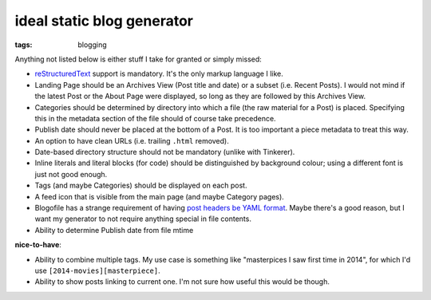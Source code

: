 ideal static blog generator
===========================

:tags: blogging


Anything not listed below is either stuff I take for granted or simply
missed:

* reStructuredText__ support is mandatory.
  It's the only markup language I like.

* Landing Page should be an Archives View (Post title and date) or a
  subset (i.e. Recent Posts).  I would not mind if the latest Post or
  the About Page were displayed, so long as they are followed by this
  Archives View.

* Categories should be determined by directory into which a file (the
  raw material for a Post) is placed. Specifying this in the metadata
  section of the file should of course take precedence.

* Publish date should never be placed at the bottom of a Post. It is
  too important a piece metadata to treat this way.

* An option to have clean URLs (i.e. trailing ``.html`` removed).

* Date-based directory structure should not be mandatory (unlike with
  Tinkerer).

* Inline literals and literal blocks (for code) should be
  distinguished by background colour; using a different font is just not
  good enough.

* Tags (and maybe Categories) should be displayed on each post.

* A feed icon that is visible from the main page (and maybe Category
  pages).

* Blogofile has a strange requirement of having `post headers be YAML
  format`__. Maybe there's a good reason, but I want my generator to
  not require anything special in file contents.

* Ability to determine Publish date from file mtime

**nice-to-have**:

* Ability to combine multiple tags. My use case is something like
  "masterpices I saw first time in 2014", for which I'd use
  ``[2014-movies][masterpiece]``.

* Ability to show posts linking to current one. I'm not sure how
  useful this would be though.


__ http://docutils.sourceforge.net/docs/ref/rst/restructuredtext.html
__ http://docs.blogofile.com/en/latest/posts.html
